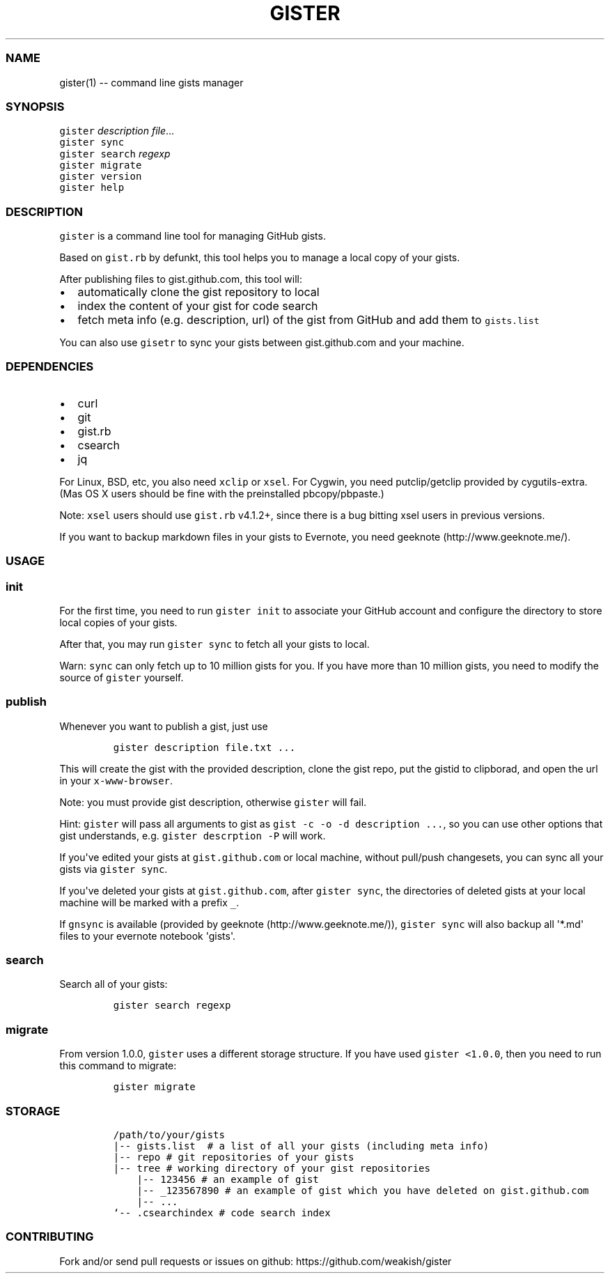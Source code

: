 .TH "GISTER" "1" "" "gister 2.0.2" "Gister Manual"
.SS NAME
.PP
gister(1) \-\- command line gists manager
.SS SYNOPSIS
.PP
\f[C]gister\f[] \f[I]description\f[] \f[I]file\f[]...
.PD 0
.P
.PD
\f[C]gister\f[] \f[C]sync\f[]
.PD 0
.P
.PD
\f[C]gister\f[] \f[C]search\f[] \f[I]regexp\f[]
.PD 0
.P
.PD
\f[C]gister\f[] \f[C]migrate\f[]
.PD 0
.P
.PD
\f[C]gister\f[] \f[C]version\f[]
.PD 0
.P
.PD
\f[C]gister\f[] \f[C]help\f[]
.SS DESCRIPTION
.PP
\f[C]gister\f[] is a command line tool for managing GitHub gists.
.PP
Based on \f[C]gist.rb\f[] by defunkt, this tool helps you to manage a
local copy of your gists.
.PP
After publishing files to gist.github.com, this tool will:
.IP \[bu] 2
automatically clone the gist repository to local
.IP \[bu] 2
index the content of your gist for code search
.IP \[bu] 2
fetch meta info (e.g.
description, url) of the gist from GitHub and add them to
\f[C]gists.list\f[]
.PP
You can also use \f[C]gisetr\f[] to sync your gists between
gist.github.com and your machine.
.SS DEPENDENCIES
.IP \[bu] 2
curl
.IP \[bu] 2
git
.IP \[bu] 2
gist.rb
.IP \[bu] 2
csearch
.IP \[bu] 2
jq
.PP
For Linux, BSD, etc, you also need \f[C]xclip\f[] or \f[C]xsel\f[].
For Cygwin, you need putclip/getclip provided by cygutils\-extra.
(Mas OS X users should be fine with the preinstalled pbcopy/pbpaste.)
.PP
Note: \f[C]xsel\f[] users should use \f[C]gist.rb\f[] v4.1.2+, since
there is a bug bitting xsel users in previous versions.
.PP
If you want to backup markdown files in your gists to Evernote, you need
geeknote (http://www.geeknote.me/).
.SS USAGE
.SS init
.PP
For the first time, you need to run \f[C]gister\ init\f[] to associate
your GitHub account and configure the directory to store local copies of
your gists.
.PP
After that, you may run \f[C]gister\ sync\f[] to fetch all your gists to
local.
.PP
Warn: \f[C]sync\f[] can only fetch up to 10 million gists for you.
If you have more than 10 million gists, you need to modify the source of
\f[C]gister\f[] yourself.
.SS publish
.PP
Whenever you want to publish a gist, just use
.IP
.nf
\f[C]
gister\ description\ file.txt\ ...
\f[]
.fi
.PP
This will create the gist with the provided description, clone the gist
repo, put the gistid to clipborad, and open the url in your
\f[C]x\-www\-browser\f[].
.PP
Note: you must provide gist description, otherwise \f[C]gister\f[] will
fail.
.PP
Hint: \f[C]gister\f[] will pass all arguments to gist as
\f[C]gist\ \-c\ \-o\ \-d\ description\ ...\f[], so you can use other
options that gist understands, e.g.
\f[C]gister\ descrption\ \-P\f[] will work.
.PP
If you\[aq]ve edited your gists at \f[C]gist.github.com\f[] or local
machine, without pull/push changesets, you can sync all your gists via
\f[C]gister\ sync\f[].
.PP
If you\[aq]ve deleted your gists at \f[C]gist.github.com\f[], after
\f[C]gister\ sync\f[], the directories of deleted gists at your local
machine will be marked with a prefix \f[C]_\f[].
.PP
If \f[C]gnsync\f[] is available (provided by
geeknote (http://www.geeknote.me/)), \f[C]gister\ sync\f[] will also
backup all \[aq]*.md\[aq] files to your evernote notebook
\[aq]gists\[aq].
.SS search
.PP
Search all of your gists:
.IP
.nf
\f[C]
gister\ search\ regexp
\f[]
.fi
.SS migrate
.PP
From version 1.0.0, \f[C]gister\f[] uses a different storage structure.
If you have used \f[C]gister\ <1.0.0\f[], then you need to run this
command to migrate:
.IP
.nf
\f[C]
gister\ migrate
\f[]
.fi
.SS STORAGE
.IP
.nf
\f[C]
/path/to/your/gists
|\-\-\ gists.list\ \ #\ a\ list\ of\ all\ your\ gists\ (including\ meta\ info)
|\-\-\ repo\ #\ git\ repositories\ of\ your\ gists
|\-\-\ tree\ #\ working\ directory\ of\ your\ gist\ repositories
\ \ \ \ |\-\-\ 123456\ #\ an\ example\ of\ gist
\ \ \ \ |\-\-\ _123567890\ #\ an\ example\ of\ gist\ which\ you\ have\ deleted\ on\ gist.github.com
\ \ \ \ |\-\-\ ...
`\-\-\ .csearchindex\ #\ code\ search\ index
\f[]
.fi
.SS CONTRIBUTING
.PP
Fork and/or send pull requests or issues on github:
https://github.com/weakish/gister

